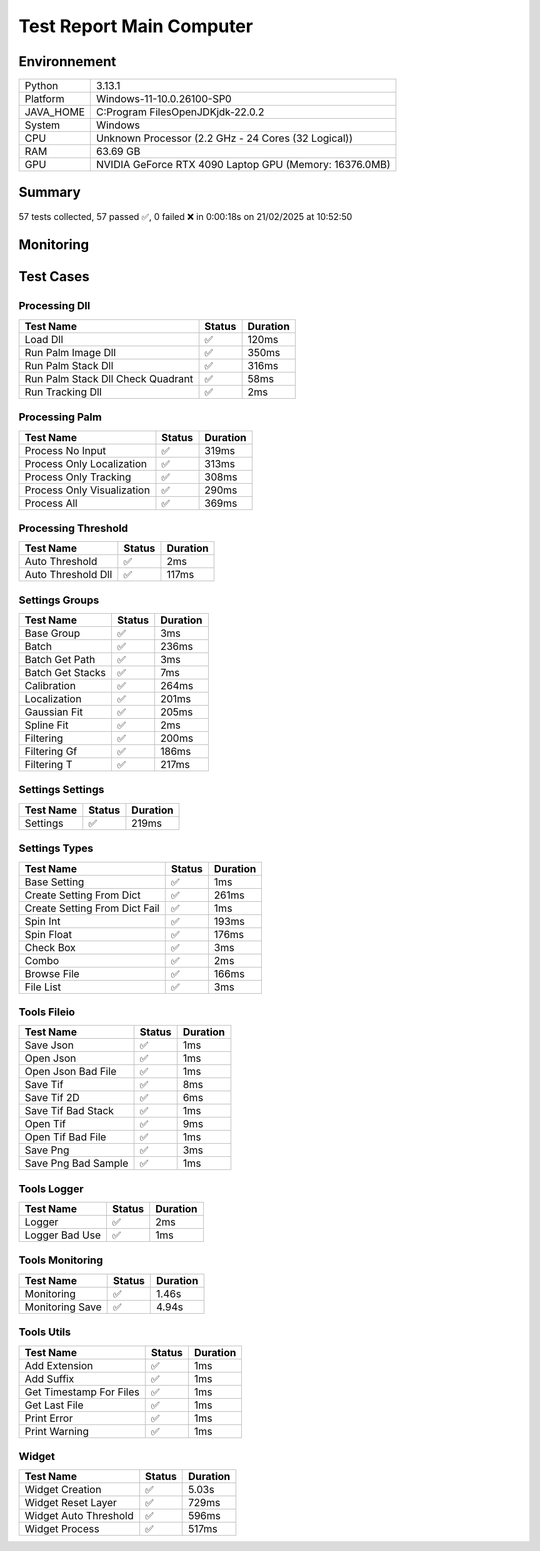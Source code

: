 Test Report Main Computer
=========================

Environnement
-------------

.. list-table::

   * - Python
     - 3.13.1
   * - Platform
     - Windows-11-10.0.26100-SP0
   * - JAVA_HOME
     - C:\Program Files\OpenJDK\jdk-22.0.2
   * - System
     - Windows
   * - CPU
     - Unknown Processor (2.2 GHz - 24 Cores (32 Logical))
   * - RAM
     - 63.69 GB
   * - GPU
     - NVIDIA GeForce RTX 4090 Laptop GPU (Memory: 16376.0MB)

Summary
-------

57 tests collected, 57 passed ✅, 0 failed ❌ in 0:00:18s on 21/02/2025 at 10:52:50

Monitoring
----------

.. raw:: html

   <div style="position: relative; width: 100%; height: 620px; max-width: 100%; margin: 0 0 1em 0; padding:0;">
     <iframe src="monitoring_main_computer.html"
             style="position: absolute; margin: 0; padding:0; width: 100%; height: 100%; border: none;">
     </iframe>
   </div>

Test Cases
----------

.. raw:: html

   <div class="test-page">

Processing Dll
^^^^^^^^^^^^^^

.. list-table::
   :header-rows: 1

   * - Test Name
     - Status
     - Duration
   * - Load Dll
     - ✅
     - 120ms
   * - Run Palm Image Dll
     - ✅
     - 350ms
   * - Run Palm Stack Dll
     - ✅
     - 316ms
   * - Run Palm Stack Dll Check Quadrant
     - ✅
     - 58ms
   * - Run Tracking Dll
     - ✅
     - 2ms

.. raw:: html

   <details>
      <summary>Log Test : Load Dll</summary>
      <pre>DLL 'C:\Git\palm-tracer\palm_tracer\DLL\CPU_PALM.dll' chargée.<br>DLL 'C:\Git\palm-tracer\palm_tracer\DLL\GPU_PALM.dll' chargée.<br>DLL 'C:\Git\palm-tracer\palm_tracer\DLL\Live_PALM.dll' chargée.<br>DLL 'C:\Git\palm-tracer\palm_tracer\DLL\Tracking_PALM.dll' chargée.</pre>
   </details>

.. raw:: html

   <details>
      <summary>Log Test : Run Palm Image Dll</summary>
      <pre>DLL 'C:\Git\palm-tracer\palm_tracer\DLL\CPU_PALM.dll' chargée.<br>DLL 'C:\Git\palm-tracer\palm_tracer\DLL\GPU_PALM.dll' chargée.<br>DLL 'C:\Git\palm-tracer\palm_tracer\DLL\Live_PALM.dll' chargée.<br>DLL 'C:\Git\palm-tracer\palm_tracer\DLL\Tracking_PALM.dll' chargée.<br><span style="color: #aa5500"></span><span style="font-weight: bold; color: #aa5500"><br>====================<br>Aucune comparaison avec Metamorph dans ce test.<br>====================<br></span><span style="font-weight: bold"></span></pre>
   </details>

.. raw:: html

   <details>
      <summary>Log Test : Run Palm Stack Dll</summary>
      <pre>DLL 'C:\Git\palm-tracer\palm_tracer\DLL\CPU_PALM.dll' chargée.<br>DLL 'C:\Git\palm-tracer\palm_tracer\DLL\GPU_PALM.dll' chargée.<br>DLL 'C:\Git\palm-tracer\palm_tracer\DLL\Live_PALM.dll' chargée.<br>DLL 'C:\Git\palm-tracer\palm_tracer\DLL\Tracking_PALM.dll' chargée.<br><span style="color: #aa5500"></span><span style="font-weight: bold; color: #aa5500"><br>====================<br>Aucune comparaison avec Metamorph dans ce test.<br>====================<br></span><span style="font-weight: bold"></span></pre>
   </details>

.. raw:: html

   <details>
      <summary>Log Test : Run Palm Stack Dll Check Quadrant</summary>
      <pre>DLL 'C:\Git\palm-tracer\palm_tracer\DLL\CPU_PALM.dll' chargée.<br>DLL 'C:\Git\palm-tracer\palm_tracer\DLL\GPU_PALM.dll' chargée.<br>DLL 'C:\Git\palm-tracer\palm_tracer\DLL\Live_PALM.dll' chargée.<br>DLL 'C:\Git\palm-tracer\palm_tracer\DLL\Tracking_PALM.dll' chargée.<br><span style="color: #aa5500"></span><span style="font-weight: bold; color: #aa5500"><br>====================<br>Aucune comparaison avec Metamorph dans ce test.<br>====================<br></span><span style="font-weight: bold"></span></pre>
   </details>

.. raw:: html

   <details>
      <summary>Log Test : Run Tracking Dll</summary>
      <pre>DLL 'C:\Git\palm-tracer\palm_tracer\DLL\CPU_PALM.dll' chargée.<br>DLL 'C:\Git\palm-tracer\palm_tracer\DLL\GPU_PALM.dll' chargée.<br>DLL 'C:\Git\palm-tracer\palm_tracer\DLL\Live_PALM.dll' chargée.<br>DLL 'C:\Git\palm-tracer\palm_tracer\DLL\Tracking_PALM.dll' chargée.<br><span style="color: #aa5500"></span><span style="font-weight: bold; color: #aa5500">Fichier de localisations 'C:\Git\palm-tracer\palm_tracer\_tests\input\stack-localizations-103.6_True_2_1.0_0.0_7.csv' indisponible.</span><span style="font-weight: bold"></span></pre>
   </details>

Processing Palm
^^^^^^^^^^^^^^^

.. list-table::
   :header-rows: 1

   * - Test Name
     - Status
     - Duration
   * - Process No Input
     - ✅
     - 319ms
   * - Process Only Localization
     - ✅
     - 313ms
   * - Process Only Tracking
     - ✅
     - 308ms
   * - Process Only Visualization
     - ✅
     - 290ms
   * - Process All
     - ✅
     - 369ms

.. raw:: html

   <details>
      <summary>Log Test : Process No Input</summary>
      <pre>DLL 'C:\Git\palm-tracer\palm_tracer\DLL\CPU_PALM.dll' chargée.<br>DLL 'C:\Git\palm-tracer\palm_tracer\DLL\GPU_PALM.dll' chargée.<br>DLL 'C:\Git\palm-tracer\palm_tracer\DLL\Live_PALM.dll' chargée.<br>DLL 'C:\Git\palm-tracer\palm_tracer\DLL\Tracking_PALM.dll' chargée.<br><span style="color: #aa5500"></span><span style="font-weight: bold; color: #aa5500">Aucun fichier.</span><span style="font-weight: bold"></span><br><span style="color: #aa5500"></span><span style="font-weight: bold; color: #aa5500"><br>====================<br>Aucune comparaison avec Metamorph dans ce test.<br>====================<br></span><span style="font-weight: bold"></span></pre>
   </details>

.. raw:: html

   <details>
      <summary>Log Test : Process Only Localization</summary>
      <pre>DLL 'C:\Git\palm-tracer\palm_tracer\DLL\CPU_PALM.dll' chargée.<br>DLL 'C:\Git\palm-tracer\palm_tracer\DLL\GPU_PALM.dll' chargée.<br>DLL 'C:\Git\palm-tracer\palm_tracer\DLL\Live_PALM.dll' chargée.<br>DLL 'C:\Git\palm-tracer\palm_tracer\DLL\Tracking_PALM.dll' chargée.<br>[21-02-2025 10:52:33] Log ouvert : C:\Git\palm-tracer\palm_tracer\_tests\input/stack_PALM_Tracer/log-20252102_105233.log<br>[21-02-2025 10:52:33] Commencer le traitement.<br>[21-02-2025 10:52:33] Dossier de sortie : C:\Git\palm-tracer\palm_tracer\_tests\input/stack_PALM_Tracer<br>Settings :<br>  - Batch :<br>    - Activate : True<br>    - Files : 0<br>    - Mode : 0<br>  - Calibration :<br>    - Activate : True<br>    - Pixel Size : 160<br>    - Exposure : 50<br>    - Intensity : 0.012<br>  - Localization :<br>    - Activate : False<br>    - Preview : False<br>    - Threshold : 90.0<br>    - ROI Size : 7<br>    - Watershed : True<br>    - Mode : 0<br>    - Gaussian Fit :<br>      - Activate : True<br>      - Mode : 1<br>      - Sigma : 1.0<br>      - Theta : 0.0<br>  - Tracking :<br>    - Activate : False<br>    - Max Distance : 5.0<br>    - Min Length : 1.0<br>    - Decrease : 10.0<br>    - Cost Birth : 0.5<br>  - Visualization :<br>    - Activate : False<br>    - Ratio : 2<br>    - Source : 0<br>  - Filtering :<br>    - Activate : True<br>    - Plane : 1<br>    - Intensity : 0<br>    - Gaussian Fit :<br>      - Activate : True<br>      - Chi² : 0<br>      - Sigma X : 0<br>      - Sigma Y : 0<br>      - Circularity : 0<br>      - Z : 0<br>    - Tracks :<br>      - Activate : True<br>      - Length : 0<br>      - D Coeff : 0<br>      - Instant D : 0<br>      - Speed : 0<br>      - Alpha : 0<br>      - Confinement : 0<br><br>[21-02-2025 10:52:33] Paramètres sauvegardés.<br>[21-02-2025 10:52:33] Fichier Meta sauvegardé.<br>[21-02-2025 10:52:33] Localisation désactivé.<br>[21-02-2025 10:52:33] 	Chargement d'une localisation pré-calculée.<br>[21-02-2025 10:52:33] 	Fichier 'C:\Git\palm-tracer\palm_tracer\_tests\input/stack_PALM_Tracer\localizations-20252102_103923.csv' chargé avec succès.<br>[21-02-2025 10:52:33] 		342 localisation(s) trouvée(s).<br>[21-02-2025 10:52:33] Tracking désactivé.<br>[21-02-2025 10:52:33] 	Chargement d'un tracking pré-calculée.<br>[21-02-2025 10:52:33] 	Fichier 'C:\Git\palm-tracer\palm_tracer\_tests\input/stack_PALM_Tracer\tracking-20252002_153520.csv' chargé avec succès.<br>[21-02-2025 10:52:33] 		342 tracking(s) trouvée(s).<br>[21-02-2025 10:52:33] Visualisation désactivée.<br>[21-02-2025 10:52:33] Traitement terminé.<br>[21-02-2025 10:52:33] Log fermé : C:\Git\palm-tracer\palm_tracer\_tests\input/stack_PALM_Tracer/log-20252102_105233.log<br>[21-02-2025 10:52:33] Log ouvert : C:\Git\palm-tracer\palm_tracer\_tests\input/stack_PALM_Tracer/log-20252102_105233.log<br>[21-02-2025 10:52:33] Commencer le traitement.<br>[21-02-2025 10:52:33] Dossier de sortie : C:\Git\palm-tracer\palm_tracer\_tests\input/stack_PALM_Tracer<br>Settings :<br>  - Batch :<br>    - Activate : True<br>    - Files : 0<br>    - Mode : 0<br>  - Calibration :<br>    - Activate : True<br>    - Pixel Size : 160<br>    - Exposure : 50<br>    - Intensity : 0.012<br>  - Localization :<br>    - Activate : True<br>    - Preview : False<br>    - Threshold : 90.0<br>    - ROI Size : 7<br>    - Watershed : True<br>    - Mode : 0<br>    - Gaussian Fit :<br>      - Activate : True<br>      - Mode : 1<br>      - Sigma : 1.0<br>      - Theta : 0.0<br>  - Tracking :<br>    - Activate : False<br>    - Max Distance : 5.0<br>    - Min Length : 1.0<br>    - Decrease : 10.0<br>    - Cost Birth : 0.5<br>  - Visualization :<br>    - Activate : False<br>    - Ratio : 2<br>    - Source : 0<br>  - Filtering :<br>    - Activate : True<br>    - Plane : 1<br>    - Intensity : 0<br>    - Gaussian Fit :<br>      - Activate : True<br>      - Chi² : 0<br>      - Sigma X : 0<br>      - Sigma Y : 0<br>      - Circularity : 0<br>      - Z : 0<br>    - Tracks :<br>      - Activate : True<br>      - Length : 0<br>      - D Coeff : 0<br>      - Instant D : 0<br>      - Speed : 0<br>      - Alpha : 0<br>      - Confinement : 0<br><br>[21-02-2025 10:52:33] Paramètres sauvegardés.<br>[21-02-2025 10:52:33] Fichier Meta sauvegardé.<br>[21-02-2025 10:52:33] Localisation commencée.<br>[21-02-2025 10:52:33] 	Enregistrement du fichier de localisation<br>[21-02-2025 10:52:33] 		373 localisation(s) trouvée(s).<br>[21-02-2025 10:52:33] Tracking désactivé.<br>[21-02-2025 10:52:33] 	Chargement d'un tracking pré-calculée.<br>[21-02-2025 10:52:33] 	Fichier 'C:\Git\palm-tracer\palm_tracer\_tests\input/stack_PALM_Tracer\tracking-20252002_153520.csv' chargé avec succès.<br>[21-02-2025 10:52:33] 		373 tracking(s) trouvée(s).<br>[21-02-2025 10:52:33] Visualisation désactivée.<br>[21-02-2025 10:52:33] Traitement terminé.<br>[21-02-2025 10:52:33] Log fermé : C:\Git\palm-tracer\palm_tracer\_tests\input/stack_PALM_Tracer/log-20252102_105233.log<br><span style="color: #aa5500"></span><span style="font-weight: bold; color: #aa5500"><br>====================<br>Aucune comparaison avec Metamorph dans ce test.<br>====================<br></span><span style="font-weight: bold"></span></pre>
   </details>

.. raw:: html

   <details>
      <summary>Log Test : Process Only Tracking</summary>
      <pre>DLL 'C:\Git\palm-tracer\palm_tracer\DLL\CPU_PALM.dll' chargée.<br>DLL 'C:\Git\palm-tracer\palm_tracer\DLL\GPU_PALM.dll' chargée.<br>DLL 'C:\Git\palm-tracer\palm_tracer\DLL\Live_PALM.dll' chargée.<br>DLL 'C:\Git\palm-tracer\palm_tracer\DLL\Tracking_PALM.dll' chargée.<br>[21-02-2025 10:52:33] Log ouvert : C:\Git\palm-tracer\palm_tracer\_tests\input/stack_PALM_Tracer/log-20252102_105233.log<br>[21-02-2025 10:52:33] Commencer le traitement.<br>[21-02-2025 10:52:33] Dossier de sortie : C:\Git\palm-tracer\palm_tracer\_tests\input/stack_PALM_Tracer<br>Settings :<br>  - Batch :<br>    - Activate : True<br>    - Files : 0<br>    - Mode : 0<br>  - Calibration :<br>    - Activate : True<br>    - Pixel Size : 160<br>    - Exposure : 50<br>    - Intensity : 0.012<br>  - Localization :<br>    - Activate : False<br>    - Preview : False<br>    - Threshold : 90.0<br>    - ROI Size : 7<br>    - Watershed : True<br>    - Mode : 0<br>    - Gaussian Fit :<br>      - Activate : True<br>      - Mode : 1<br>      - Sigma : 1.0<br>      - Theta : 0.0<br>  - Tracking :<br>    - Activate : True<br>    - Max Distance : 5.0<br>    - Min Length : 1.0<br>    - Decrease : 10.0<br>    - Cost Birth : 0.5<br>  - Visualization :<br>    - Activate : False<br>    - Ratio : 2<br>    - Source : 0<br>  - Filtering :<br>    - Activate : True<br>    - Plane : 1<br>    - Intensity : 0<br>    - Gaussian Fit :<br>      - Activate : True<br>      - Chi² : 0<br>      - Sigma X : 0<br>      - Sigma Y : 0<br>      - Circularity : 0<br>      - Z : 0<br>    - Tracks :<br>      - Activate : True<br>      - Length : 0<br>      - D Coeff : 0<br>      - Instant D : 0<br>      - Speed : 0<br>      - Alpha : 0<br>      - Confinement : 0<br><br>[21-02-2025 10:52:33] Paramètres sauvegardés.<br>[21-02-2025 10:52:33] Fichier Meta sauvegardé.<br>[21-02-2025 10:52:33] Localisation désactivé.<br>[21-02-2025 10:52:33] 	Chargement d'une localisation pré-calculée.<br>[21-02-2025 10:52:33] 	Fichier 'C:\Git\palm-tracer\palm_tracer\_tests\input/stack_PALM_Tracer\localizations-20252102_105233.csv' chargé avec succès.<br>[21-02-2025 10:52:33] 		373 localisation(s) trouvée(s).<br>[21-02-2025 10:52:33] Tracking commencé.<br>[21-02-2025 10:52:34] 	Enregistrement du fichier de tracking.<br>[21-02-2025 10:52:34] 		373 tracking(s) trouvé(s).<br>[21-02-2025 10:52:34] Visualisation désactivée.<br>[21-02-2025 10:52:34] Traitement terminé.<br>[21-02-2025 10:52:34] Log fermé : C:\Git\palm-tracer\palm_tracer\_tests\input/stack_PALM_Tracer/log-20252102_105233.log<br><span style="color: #aa5500"></span><span style="font-weight: bold; color: #aa5500"><br>====================<br>Aucune comparaison avec Metamorph dans ce test.<br>====================<br></span><span style="font-weight: bold"></span></pre>
   </details>

.. raw:: html

   <details>
      <summary>Log Test : Process Only Visualization</summary>
      <pre>DLL 'C:\Git\palm-tracer\palm_tracer\DLL\CPU_PALM.dll' chargée.<br>DLL 'C:\Git\palm-tracer\palm_tracer\DLL\GPU_PALM.dll' chargée.<br>DLL 'C:\Git\palm-tracer\palm_tracer\DLL\Live_PALM.dll' chargée.<br>DLL 'C:\Git\palm-tracer\palm_tracer\DLL\Tracking_PALM.dll' chargée.<br>[21-02-2025 10:52:34] Log ouvert : C:\Git\palm-tracer\palm_tracer\_tests\input/stack_PALM_Tracer/log-20252102_105234.log<br>[21-02-2025 10:52:34] Commencer le traitement.<br>[21-02-2025 10:52:34] Dossier de sortie : C:\Git\palm-tracer\palm_tracer\_tests\input/stack_PALM_Tracer<br>Settings :<br>  - Batch :<br>    - Activate : True<br>    - Files : 0<br>    - Mode : 0<br>  - Calibration :<br>    - Activate : True<br>    - Pixel Size : 160<br>    - Exposure : 50<br>    - Intensity : 0.012<br>  - Localization :<br>    - Activate : False<br>    - Preview : False<br>    - Threshold : 90.0<br>    - ROI Size : 7<br>    - Watershed : True<br>    - Mode : 0<br>    - Gaussian Fit :<br>      - Activate : True<br>      - Mode : 1<br>      - Sigma : 1.0<br>      - Theta : 0.0<br>  - Tracking :<br>    - Activate : False<br>    - Max Distance : 5.0<br>    - Min Length : 1.0<br>    - Decrease : 10.0<br>    - Cost Birth : 0.5<br>  - Visualization :<br>    - Activate : True<br>    - Ratio : 2<br>    - Source : 0<br>  - Filtering :<br>    - Activate : True<br>    - Plane : 1<br>    - Intensity : 0<br>    - Gaussian Fit :<br>      - Activate : True<br>      - Chi² : 0<br>      - Sigma X : 0<br>      - Sigma Y : 0<br>      - Circularity : 0<br>      - Z : 0<br>    - Tracks :<br>      - Activate : True<br>      - Length : 0<br>      - D Coeff : 0<br>      - Instant D : 0<br>      - Speed : 0<br>      - Alpha : 0<br>      - Confinement : 0<br><br>[21-02-2025 10:52:34] Paramètres sauvegardés.<br>[21-02-2025 10:52:34] Fichier Meta sauvegardé.<br>[21-02-2025 10:52:34] Localisation désactivé.<br>[21-02-2025 10:52:34] 	Chargement d'une localisation pré-calculée.<br>[21-02-2025 10:52:34] 	Fichier 'C:\Git\palm-tracer\palm_tracer\_tests\input/stack_PALM_Tracer\localizations-20252102_105233.csv' chargé avec succès.<br>[21-02-2025 10:52:34] 		373 localisation(s) trouvée(s).<br>[21-02-2025 10:52:34] Tracking désactivé.<br>[21-02-2025 10:52:34] 	Chargement d'un tracking pré-calculée.<br>[21-02-2025 10:52:34] 	Fichier 'C:\Git\palm-tracer\palm_tracer\_tests\input/stack_PALM_Tracer\tracking-20252102_105233.csv' chargé avec succès.<br>[21-02-2025 10:52:34] 		373 tracking(s) trouvée(s).<br>[21-02-2025 10:52:34] Visualisation commencé.<br>[21-02-2025 10:52:34] 	Enregistrement du fichier de visualisation.<br>[21-02-2025 10:52:34] Traitement terminé.<br>[21-02-2025 10:52:34] Log fermé : C:\Git\palm-tracer\palm_tracer\_tests\input/stack_PALM_Tracer/log-20252102_105234.log<br><span style="color: #aa5500"></span><span style="font-weight: bold; color: #aa5500"><br>====================<br>Aucune comparaison avec Metamorph dans ce test.<br>====================<br></span><span style="font-weight: bold"></span></pre>
   </details>

.. raw:: html

   <details>
      <summary>Log Test : Process All</summary>
      <pre>DLL 'C:\Git\palm-tracer\palm_tracer\DLL\CPU_PALM.dll' chargée.<br>DLL 'C:\Git\palm-tracer\palm_tracer\DLL\GPU_PALM.dll' chargée.<br>DLL 'C:\Git\palm-tracer\palm_tracer\DLL\Live_PALM.dll' chargée.<br>DLL 'C:\Git\palm-tracer\palm_tracer\DLL\Tracking_PALM.dll' chargée.<br>[21-02-2025 10:52:34] Log ouvert : C:\Git\palm-tracer\palm_tracer\_tests\input/stack_PALM_Tracer/log-20252102_105234.log<br>[21-02-2025 10:52:34] Commencer le traitement.<br>[21-02-2025 10:52:34] Dossier de sortie : C:\Git\palm-tracer\palm_tracer\_tests\input/stack_PALM_Tracer<br>Settings :<br>  - Batch :<br>    - Activate : True<br>    - Files : 0<br>    - Mode : 0<br>  - Calibration :<br>    - Activate : True<br>    - Pixel Size : 160<br>    - Exposure : 50<br>    - Intensity : 0.012<br>  - Localization :<br>    - Activate : True<br>    - Preview : False<br>    - Threshold : 90.0<br>    - ROI Size : 7<br>    - Watershed : True<br>    - Mode : 0<br>    - Gaussian Fit :<br>      - Activate : True<br>      - Mode : 1<br>      - Sigma : 1.0<br>      - Theta : 0.0<br>  - Tracking :<br>    - Activate : True<br>    - Max Distance : 5.0<br>    - Min Length : 1.0<br>    - Decrease : 10.0<br>    - Cost Birth : 0.5<br>  - Visualization :<br>    - Activate : True<br>    - Ratio : 2<br>    - Source : 0<br>  - Filtering :<br>    - Activate : True<br>    - Plane : 1<br>    - Intensity : 0<br>    - Gaussian Fit :<br>      - Activate : True<br>      - Chi² : 0<br>      - Sigma X : 0<br>      - Sigma Y : 0<br>      - Circularity : 0<br>      - Z : 0<br>    - Tracks :<br>      - Activate : True<br>      - Length : 0<br>      - D Coeff : 0<br>      - Instant D : 0<br>      - Speed : 0<br>      - Alpha : 0<br>      - Confinement : 0<br><br>[21-02-2025 10:52:34] Paramètres sauvegardés.<br>[21-02-2025 10:52:34] Fichier Meta sauvegardé.<br>[21-02-2025 10:52:34] Localisation commencée.<br>[21-02-2025 10:52:34] 	Enregistrement du fichier de localisation<br>[21-02-2025 10:52:34] 		373 localisation(s) trouvée(s).<br>[21-02-2025 10:52:34] Tracking commencé.<br>[21-02-2025 10:52:34] 	Enregistrement du fichier de tracking.<br>[21-02-2025 10:52:34] 		373 tracking(s) trouvé(s).<br>[21-02-2025 10:52:34] Visualisation commencé.<br>[21-02-2025 10:52:34] 	Enregistrement du fichier de visualisation.<br>[21-02-2025 10:52:34] Traitement terminé.<br>[21-02-2025 10:52:34] Log fermé : C:\Git\palm-tracer\palm_tracer\_tests\input/stack_PALM_Tracer/log-20252102_105234.log<br><span style="color: #aa5500"></span><span style="font-weight: bold; color: #aa5500"><br>====================<br>Aucune comparaison avec Metamorph dans ce test.<br>====================<br></span><span style="font-weight: bold"></span></pre>
   </details>

Processing Threshold
^^^^^^^^^^^^^^^^^^^^

.. list-table::
   :header-rows: 1

   * - Test Name
     - Status
     - Duration
   * - Auto Threshold
     - ✅
     - 2ms
   * - Auto Threshold Dll
     - ✅
     - 117ms

.. raw:: html

   <details>
      <summary>Log Test : Auto Threshold Dll</summary>
      <pre>DLL 'C:\Git\palm-tracer\palm_tracer\DLL\CPU_PALM.dll' chargée.<br>DLL 'C:\Git\palm-tracer\palm_tracer\DLL\GPU_PALM.dll' chargée.<br>DLL 'C:\Git\palm-tracer\palm_tracer\DLL\Live_PALM.dll' chargée.<br>DLL 'C:\Git\palm-tracer\palm_tracer\DLL\Tracking_PALM.dll' chargée.<br><span style="color: #aa5500"></span><span style="font-weight: bold; color: #aa5500"><br>====================<br>Aucune comparaison avec Metamorph dans ce test.<br>====================<br></span><span style="font-weight: bold"></span></pre>
   </details>

Settings Groups
^^^^^^^^^^^^^^^

.. list-table::
   :header-rows: 1

   * - Test Name
     - Status
     - Duration
   * - Base Group
     - ✅
     - 3ms
   * - Batch
     - ✅
     - 236ms
   * - Batch Get Path
     - ✅
     - 3ms
   * - Batch Get Stacks
     - ✅
     - 7ms
   * - Calibration
     - ✅
     - 264ms
   * - Localization
     - ✅
     - 201ms
   * - Gaussian Fit
     - ✅
     - 205ms
   * - Spline Fit
     - ✅
     - 2ms
   * - Filtering
     - ✅
     - 200ms
   * - Filtering Gf
     - ✅
     - 186ms
   * - Filtering T
     - ✅
     - 217ms

.. raw:: html

   <details>
      <summary>Log Test : Batch</summary>
      <pre>- Activate : True<br>- Files : -1<br>- Mode : 0</pre>
   </details>

.. raw:: html

   <details>
      <summary>Log Test : Calibration</summary>
      <pre>- Activate : True<br>- Pixel Size : 320<br>- Exposure : 50<br>- Intensity : 0.012</pre>
   </details>

.. raw:: html

   <details>
      <summary>Log Test : Localization</summary>
      <pre>- Activate : True<br>- Preview : True<br>- Threshold : 90.0<br>- ROI Size : 7<br>- Watershed : True<br>- Mode : 0<br>- Gaussian Fit :<br>  - Activate : True<br>  - Mode : 1<br>  - Sigma : 1.0<br>  - Theta : 0.0</pre>
   </details>

.. raw:: html

   <details>
      <summary>Log Test : Gaussian Fit</summary>
      <pre>- Activate : True<br>- Mode : 2<br>- Sigma : 1.0<br>- Theta : 0.0</pre>
   </details>

.. raw:: html

   <details>
      <summary>Log Test : Filtering</summary>
      <pre>- Activate : True<br>- Plane : 2<br>- Intensity : 0<br>- Gaussian Fit :<br>  - Activate : True<br>  - Chi² : 0<br>  - Sigma X : 0<br>  - Sigma Y : 0<br>  - Circularity : 0<br>  - Z : 0<br>- Tracks :<br>  - Activate : True<br>  - Length : 0<br>  - D Coeff : 0<br>  - Instant D : 0<br>  - Speed : 0<br>  - Alpha : 0<br>  - Confinement : 0</pre>
   </details>

.. raw:: html

   <details>
      <summary>Log Test : Filtering Gf</summary>
      <pre>- Activate : True<br>- Chi² : 2<br>- Sigma X : 0<br>- Sigma Y : 0<br>- Circularity : 0<br>- Z : 0</pre>
   </details>

.. raw:: html

   <details>
      <summary>Log Test : Filtering T</summary>
      <pre>- Activate : True<br>- Length : 2<br>- D Coeff : 0<br>- Instant D : 0<br>- Speed : 0<br>- Alpha : 0<br>- Confinement : 0</pre>
   </details>

Settings Settings
^^^^^^^^^^^^^^^^^

.. list-table::
   :header-rows: 1

   * - Test Name
     - Status
     - Duration
   * - Settings
     - ✅
     - 219ms

.. raw:: html

   <details>
      <summary>Log Test : Settings</summary>
      <pre>Settings :<br>  - Batch :<br>    - Activate : True<br>    - Files : -1<br>    - Mode : 0<br>  - Calibration :<br>    - Activate : True<br>    - Pixel Size : 320<br>    - Exposure : 50<br>    - Intensity : 0.012<br>  - Localization :<br>    - Activate : False<br>    - Preview : False<br>    - Threshold : 90.0<br>    - ROI Size : 7<br>    - Watershed : True<br>    - Mode : 0<br>    - Gaussian Fit :<br>      - Activate : True<br>      - Mode : 1<br>      - Sigma : 1.0<br>      - Theta : 0.0<br>  - Tracking :<br>    - Activate : False<br>    - Max Distance : 5.0<br>    - Min Length : 1.0<br>    - Decrease : 10.0<br>    - Cost Birth : 0.5<br>  - Visualization :<br>    - Activate : False<br>    - Ratio : 2<br>    - Source : 0<br>  - Filtering :<br>    - Activate : True<br>    - Plane : 1<br>    - Intensity : 0<br>    - Gaussian Fit :<br>      - Activate : True<br>      - Chi² : 0<br>      - Sigma X : 0<br>      - Sigma Y : 0<br>      - Circularity : 0<br>      - Z : 0<br>    - Tracks :<br>      - Activate : True<br>      - Length : 0<br>      - D Coeff : 0<br>      - Instant D : 0<br>      - Speed : 0<br>      - Alpha : 0<br>      - Confinement : 0</pre>
   </details>

Settings Types
^^^^^^^^^^^^^^

.. list-table::
   :header-rows: 1

   * - Test Name
     - Status
     - Duration
   * - Base Setting
     - ✅
     - 1ms
   * - Create Setting From Dict
     - ✅
     - 261ms
   * - Create Setting From Dict Fail
     - ✅
     - 1ms
   * - Spin Int
     - ✅
     - 193ms
   * - Spin Float
     - ✅
     - 176ms
   * - Check Box
     - ✅
     - 3ms
   * - Combo
     - ✅
     - 2ms
   * - Browse File
     - ✅
     - 166ms
   * - File List
     - ✅
     - 3ms

Tools Fileio
^^^^^^^^^^^^

.. list-table::
   :header-rows: 1

   * - Test Name
     - Status
     - Duration
   * - Save Json
     - ✅
     - 1ms
   * - Open Json
     - ✅
     - 1ms
   * - Open Json Bad File
     - ✅
     - 1ms
   * - Save Tif
     - ✅
     - 8ms
   * - Save Tif 2D
     - ✅
     - 6ms
   * - Save Tif Bad Stack
     - ✅
     - 1ms
   * - Open Tif
     - ✅
     - 9ms
   * - Open Tif Bad File
     - ✅
     - 1ms
   * - Save Png
     - ✅
     - 3ms
   * - Save Png Bad Sample
     - ✅
     - 1ms

Tools Logger
^^^^^^^^^^^^

.. list-table::
   :header-rows: 1

   * - Test Name
     - Status
     - Duration
   * - Logger
     - ✅
     - 2ms
   * - Logger Bad Use
     - ✅
     - 1ms

.. raw:: html

   <details>
      <summary>Log Test : Logger</summary>
      <pre>[21-02-2025 10:52:37] Log ouvert : C:\Git\palm-tracer\palm_tracer\_tests\output/test_logger.log<br>[21-02-2025 10:52:37] First message<br>[21-02-2025 10:52:37] <br>[21-02-2025 10:52:37] after blank<br>[21-02-2025 10:52:37] Log fermé : C:\Git\palm-tracer\palm_tracer\_tests\output/test_logger.log</pre>
   </details>

.. raw:: html

   <details>
      <summary>Log Test : Logger Bad Use</summary>
      <pre><span style="color: #aa5500"></span><span style="font-weight: bold; color: #aa5500">[21-02-2025 10:52:37] Aucun fichier à fermer.</span><span style="font-weight: bold"></span><br>[21-02-2025 10:52:37] Message without logger open<br><span style="color: #aa5500"></span><span style="font-weight: bold; color: #aa5500">[21-02-2025 10:52:37] Aucun fichier de log ouvert pour écrire.</span><span style="font-weight: bold"></span></pre>
   </details>

Tools Monitoring
^^^^^^^^^^^^^^^^

.. list-table::
   :header-rows: 1

   * - Test Name
     - Status
     - Duration
   * - Monitoring
     - ✅
     - 1.46s
   * - Monitoring Save
     - ✅
     - 4.94s

.. raw:: html

   <details>
      <summary>Log Test : Monitoring</summary>
      <pre>6 entrées.<br>Timestamps : [0.0, 0.21, 0.42, 0.63, 0.84, 1.05]<br>CPU Usage : [0.0, 0.0, 0.0, 0.0, 0.0, 0.0]<br>Memory Usage : [220.41796875, 220.421875, 220.421875, 220.42578125, 220.42578125, 220.40625]<br>Disk Usage : [0, 0.0, 0.0, 0.0, 0.0, 0.0]</pre>
   </details>

.. raw:: html

   <details>
      <summary>Log Test : Monitoring Save</summary>
      <pre>Simulating high CPU usage for 2 seconds...<br>CPU simulation complete.<br>Allocating 50 MB of memory...<br>Memory allocated. Holding for 1 seconds...<br>Releasing memory.<br>Writing a file of size 1 MB...<br>File written. Holding for 1 seconds...<br>Deleting the file...<br>Disk I/O simulation complete.<br><span style="color: #aa5500"></span><span style="font-weight: bold; color: #aa5500">Kaleido doesn't work so well need update. No Image Saved.</span><span style="font-weight: bold"></span></pre>
   </details>

Tools Utils
^^^^^^^^^^^

.. list-table::
   :header-rows: 1

   * - Test Name
     - Status
     - Duration
   * - Add Extension
     - ✅
     - 1ms
   * - Add Suffix
     - ✅
     - 1ms
   * - Get Timestamp For Files
     - ✅
     - 1ms
   * - Get Last File
     - ✅
     - 1ms
   * - Print Error
     - ✅
     - 1ms
   * - Print Warning
     - ✅
     - 1ms

.. raw:: html

   <details>
      <summary>Log Test : Get Timestamp For Files</summary>
      <pre>Timestamp with hour : 20250221_105243<br>Timestamp without hour : 20250221</pre>
   </details>

.. raw:: html

   <details>
      <summary>Log Test : Print Error</summary>
      <pre><span style="color: #aa0000"></span><span style="font-weight: bold; color: #aa0000">Message d'erreur</span><span style="font-weight: bold"></span></pre>
   </details>

.. raw:: html

   <details>
      <summary>Log Test : Print Warning</summary>
      <pre><span style="color: #aa5500"></span><span style="font-weight: bold; color: #aa5500">Message d'avertissement</span><span style="font-weight: bold"></span></pre>
   </details>

Widget
^^^^^^

.. list-table::
   :header-rows: 1

   * - Test Name
     - Status
     - Duration
   * - Widget Creation
     - ✅
     - 5.03s
   * - Widget Reset Layer
     - ✅
     - 729ms
   * - Widget Auto Threshold
     - ✅
     - 596ms
   * - Widget Process
     - ✅
     - 517ms

.. raw:: html

   <details>
      <summary>Log Test : Widget Creation</summary>
      <pre>DLL 'C:\Git\palm-tracer\palm_tracer\DLL\CPU_PALM.dll' chargée.<br>DLL 'C:\Git\palm-tracer\palm_tracer\DLL\GPU_PALM.dll' chargée.<br>DLL 'C:\Git\palm-tracer\palm_tracer\DLL\Live_PALM.dll' chargée.<br>DLL 'C:\Git\palm-tracer\palm_tracer\DLL\Tracking_PALM.dll' chargée.</pre>
   </details>

.. raw:: html

   <details>
      <summary>Log Test : Widget Reset Layer</summary>
      <pre>DLL 'C:\Git\palm-tracer\palm_tracer\DLL\CPU_PALM.dll' chargée.<br>DLL 'C:\Git\palm-tracer\palm_tracer\DLL\GPU_PALM.dll' chargée.<br>DLL 'C:\Git\palm-tracer\palm_tracer\DLL\Live_PALM.dll' chargée.<br>DLL 'C:\Git\palm-tracer\palm_tracer\DLL\Tracking_PALM.dll' chargée.<br>Loaded C:\Git\palm-tracer\palm_tracer\_tests\input/stack.tif into Napari viewer.</pre>
   </details>

.. raw:: html

   <details>
      <summary>Log Test : Widget Auto Threshold</summary>
      <pre>DLL 'C:\Git\palm-tracer\palm_tracer\DLL\CPU_PALM.dll' chargée.<br>DLL 'C:\Git\palm-tracer\palm_tracer\DLL\GPU_PALM.dll' chargée.<br>DLL 'C:\Git\palm-tracer\palm_tracer\DLL\Live_PALM.dll' chargée.<br>DLL 'C:\Git\palm-tracer\palm_tracer\DLL\Tracking_PALM.dll' chargée.<br>Loaded C:\Git\palm-tracer\palm_tracer\_tests\input/stack.tif into Napari viewer.</pre>
   </details>

.. raw:: html

   <details>
      <summary>Log Test : Widget Process</summary>
      <pre>DLL 'C:\Git\palm-tracer\palm_tracer\DLL\CPU_PALM.dll' chargée.<br>DLL 'C:\Git\palm-tracer\palm_tracer\DLL\GPU_PALM.dll' chargée.<br>DLL 'C:\Git\palm-tracer\palm_tracer\DLL\Live_PALM.dll' chargée.<br>DLL 'C:\Git\palm-tracer\palm_tracer\DLL\Tracking_PALM.dll' chargée.<br>Loaded C:\Git\palm-tracer\palm_tracer\_tests\input/stack.tif into Napari viewer.<br>[21-02-2025 10:52:50] Log ouvert : C:\Git\palm-tracer\palm_tracer\_tests\input/stack_PALM_Tracer/log-20252102_105250.log<br>[21-02-2025 10:52:50] Commencer le traitement.<br>[21-02-2025 10:52:50] Dossier de sortie : C:\Git\palm-tracer\palm_tracer\_tests\input/stack_PALM_Tracer<br>Settings :<br>  - Batch :<br>    - Activate : True<br>    - Files : 0<br>    - Mode : 0<br>  - Calibration :<br>    - Activate : True<br>    - Pixel Size : 160<br>    - Exposure : 50<br>    - Intensity : 0.012<br>  - Localization :<br>    - Activate : False<br>    - Preview : False<br>    - Threshold : 90.0<br>    - ROI Size : 7<br>    - Watershed : True<br>    - Mode : 0<br>    - Gaussian Fit :<br>      - Activate : True<br>      - Mode : 1<br>      - Sigma : 1.0<br>      - Theta : 0.0<br>  - Tracking :<br>    - Activate : False<br>    - Max Distance : 5.0<br>    - Min Length : 1.0<br>    - Decrease : 10.0<br>    - Cost Birth : 0.5<br>  - Visualization :<br>    - Activate : False<br>    - Ratio : 2<br>    - Source : 0<br>  - Filtering :<br>    - Activate : True<br>    - Plane : 1<br>    - Intensity : 0<br>    - Gaussian Fit :<br>      - Activate : True<br>      - Chi² : 0<br>      - Sigma X : 0<br>      - Sigma Y : 0<br>      - Circularity : 0<br>      - Z : 0<br>    - Tracks :<br>      - Activate : True<br>      - Length : 0<br>      - D Coeff : 0<br>      - Instant D : 0<br>      - Speed : 0<br>      - Alpha : 0<br>      - Confinement : 0<br><br>[21-02-2025 10:52:50] Paramètres sauvegardés.<br>[21-02-2025 10:52:50] Fichier Meta sauvegardé.<br>[21-02-2025 10:52:50] Localisation désactivé.<br>[21-02-2025 10:52:50] 	Chargement d'une localisation pré-calculée.<br>[21-02-2025 10:52:50] 	Fichier 'C:\Git\palm-tracer\palm_tracer\_tests\input/stack_PALM_Tracer\localizations-20252102_105234.csv' chargé avec succès.<br>[21-02-2025 10:52:50] 		373 localisation(s) trouvée(s).<br>[21-02-2025 10:52:50] Tracking désactivé.<br>[21-02-2025 10:52:50] 	Chargement d'un tracking pré-calculée.<br>[21-02-2025 10:52:50] 	Fichier 'C:\Git\palm-tracer\palm_tracer\_tests\input/stack_PALM_Tracer\tracking-20252102_105234.csv' chargé avec succès.<br>[21-02-2025 10:52:50] 		373 tracking(s) trouvée(s).<br>[21-02-2025 10:52:50] Visualisation désactivée.<br>[21-02-2025 10:52:50] Traitement terminé.<br>[21-02-2025 10:52:50] Log fermé : C:\Git\palm-tracer\palm_tracer\_tests\input/stack_PALM_Tracer/log-20252102_105250.log</pre>
   </details>

.. raw:: html

   </div>
